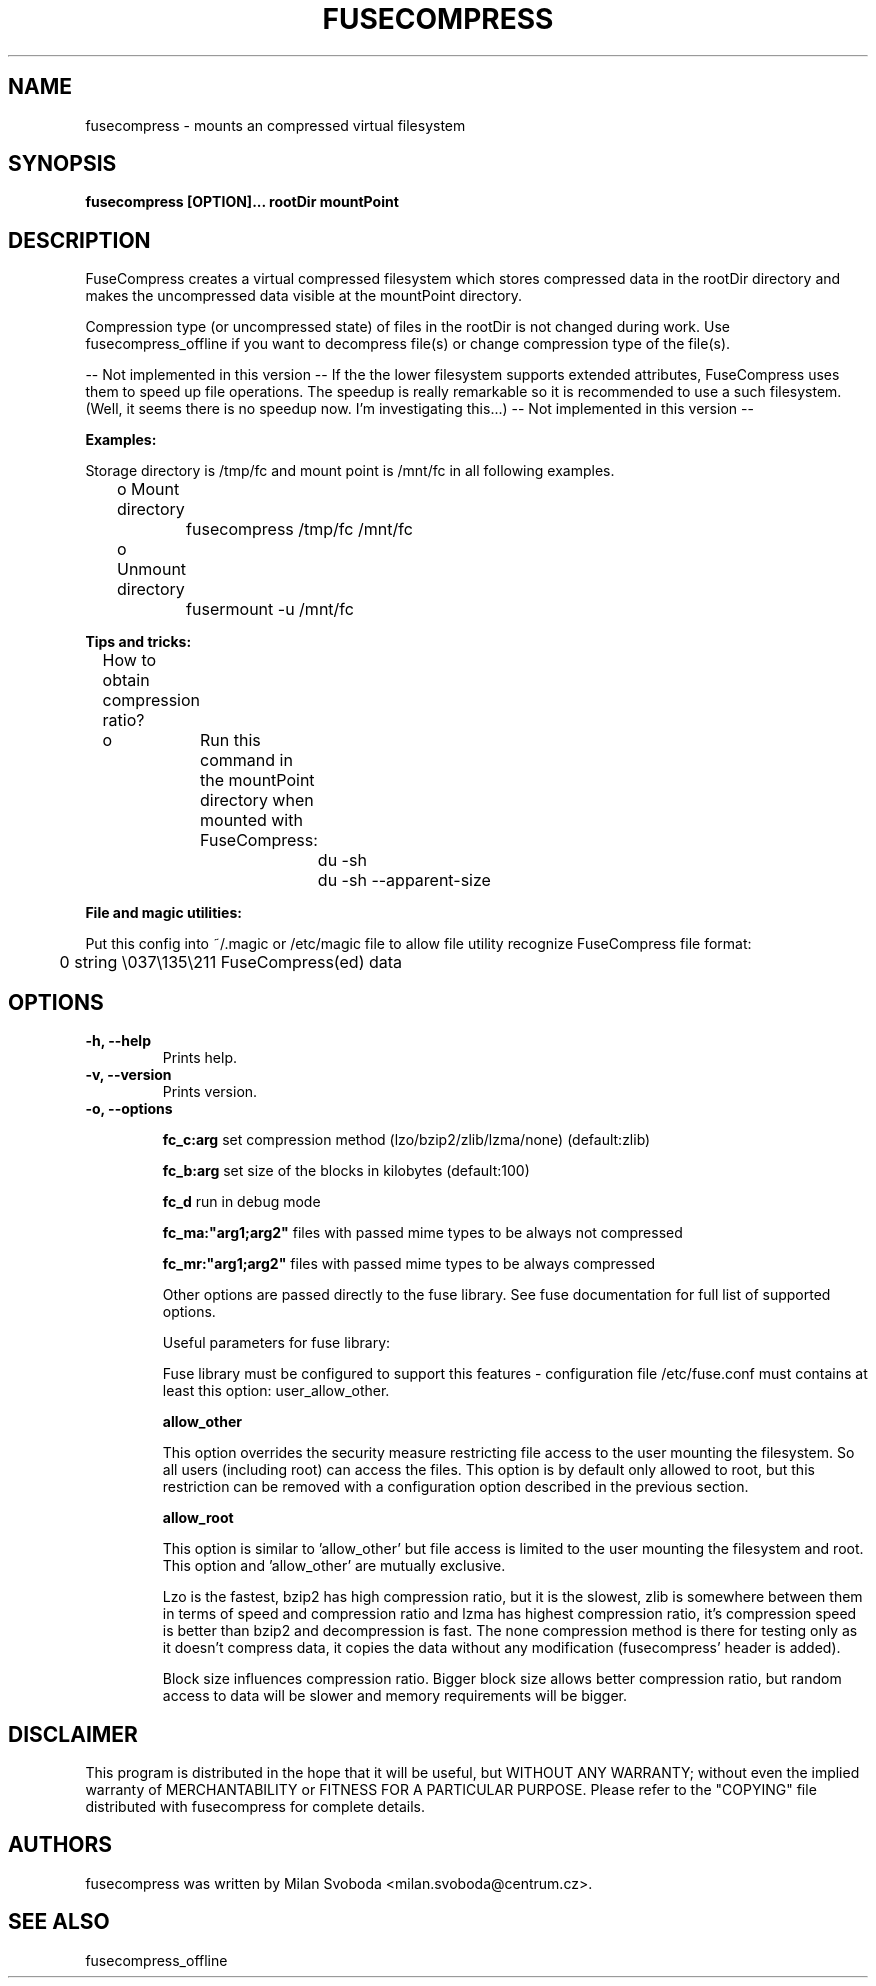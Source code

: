 ..
.de Vb \" Begin verbatim text
.ft CW
.nf
.ne \\$1
..
.de Ve \" End verbatim text
.ft R
.fi
..
.TH FUSECOMPRESS 1 "2008-06-06" "1.99.16" "Compressed filesystem"
.SH NAME
fusecompress \- mounts an compressed virtual filesystem
.SH SYNOPSIS
.B fusecompress [OPTION]... rootDir mountPoint
.SH DESCRIPTION
FuseCompress creates a virtual compressed filesystem which stores compressed data in the rootDir directory and makes the uncompressed data visible at the mountPoint directory.

Compression type (or uncompressed state) of files in the rootDir is not changed during work. Use fusecompress_offline if you want to decompress file(s) or change compression type of the file(s).

-- Not implemented in this version --
If the the lower filesystem supports extended attributes, FuseCompress uses them to speed up file operations. The speedup is really remarkable so it is recommended to use a such filesystem. (Well, it seems there is no speedup now. I'm investigating this...)
-- Not implemented in this version --

.B Examples:

Storage directory is /tmp/fc and mount point is /mnt/fc in all following examples.

	o Mount directory

		fusecompress /tmp/fc /mnt/fc

	o Unmount directory

		fusermount -u /mnt/fc

.B Tips and tricks:

	How to obtain compression ratio?

	o	Run this command in the mountPoint directory when mounted with FuseCompress:

.Vb 2
			du -sh
			du -sh --apparent-size
.Ve

.B File and magic utilities:

Put this config into ~/.magic or /etc/magic file to allow file utility recognize FuseCompress file format:

.Vb 8
\&	0       string  \\037\\135\\211    FuseCompress(ed) data
.Ve

.SH OPTIONS
.TP
.B \-h, \-\-help
Prints help.
.TP
.B \-v, \-\-version
Prints version.
.TP
.B \-o, \-\-options

.B fc_c:arg
set compression method (lzo/bzip2/zlib/lzma/none) (default:zlib)

.B fc_b:arg
set size of the blocks in kilobytes (default:100)

.B fc_d
run in debug mode

.B fc_ma:"arg1;arg2"
files with passed mime types to be always not compressed

.B fc_mr:"arg1;arg2"
files with passed mime types to be always compressed

Other options are passed directly to the fuse library. See fuse documentation for full list of supported options.

Useful parameters for fuse library:

Fuse library must be configured to support this features - configuration file /etc/fuse.conf must contains at least this option: user_allow_other.

.B allow_other

This option overrides the security measure restricting file access to the user mounting the filesystem. So all users (including root) can access the files. This option is by default only allowed to root, but this restriction can be removed with a configuration option described in the previous section.

.B allow_root

This option is similar to 'allow_other' but file access is limited to the user mounting the filesystem and root. This option and 'allow_other' are mutually exclusive.

Lzo is the fastest, bzip2 has high compression ratio, but it is the slowest, zlib is somewhere between them in terms of speed and compression ratio and lzma has highest compression ratio, it's compression speed is better than bzip2 and decompression is fast. The none compression method is there for testing only as it doesn't compress data, it copies the data without any modification (fusecompress' header is added).

Block size influences compression ratio. Bigger block size allows better compression ratio, but random access to data will be slower and memory requirements will be bigger.

.SH DISCLAIMER
This program is distributed in the hope that it will be useful, but WITHOUT ANY WARRANTY; without even the implied warranty of MERCHANTABILITY or FITNESS FOR A PARTICULAR PURPOSE.  Please refer to the "COPYING" file distributed with fusecompress for complete details.
.SH AUTHORS
fusecompress was written by Milan Svoboda <milan.svoboda@centrum.cz>.
.SH "SEE ALSO"
fusecompress_offline
